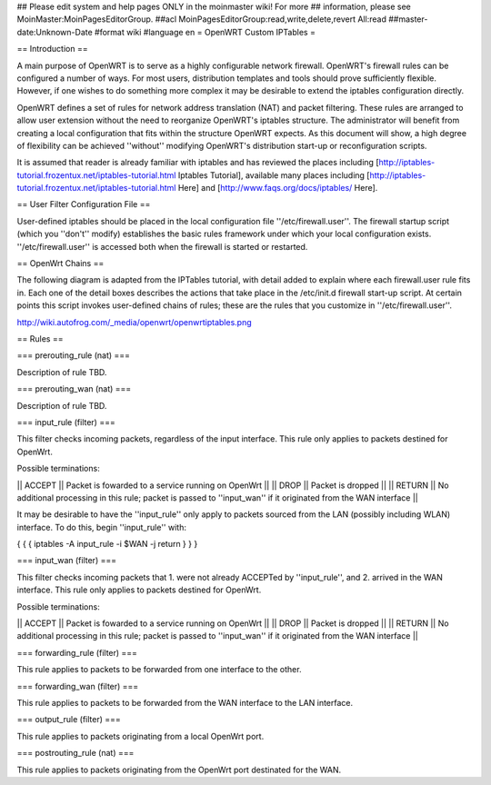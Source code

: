 ## Please edit system and help pages ONLY in the moinmaster wiki! For more
## information, please see MoinMaster:MoinPagesEditorGroup.
##acl MoinPagesEditorGroup:read,write,delete,revert All:read
##master-date:Unknown-Date
#format wiki
#language en
= OpenWRT Custom IPTables =


== Introduction ==

A main purpose of OpenWRT is to serve as a highly configurable network firewall.  OpenWRT's firewall rules can be configured a number of ways.  For most users, distribution templates and tools should prove sufficiently flexible.  However, if one wishes to do something more complex it may be desirable to extend the iptables configuration directly.

OpenWRT defines a set of rules for network address translation (NAT) and packet filtering.  These rules are arranged to allow user extension without the need to reorganize OpenWRT's iptables structure.  The administrator will benefit from creating a local configuration that fits within the structure OpenWRT expects.  As this document will show, a high degree of flexibility can be achieved ''without'' modifying OpenWRT's distribution start-up or reconfiguration scripts.

It is assumed that reader is already familiar with iptables and has reviewed the places including [http://iptables-tutorial.frozentux.net/iptables-tutorial.html Iptables Tutorial], available many places including [http://iptables-tutorial.frozentux.net/iptables-tutorial.html Here] and [http://www.faqs.org/docs/iptables/ Here].

== User Filter Configuration File ==

User-defined iptables should be placed in the local configuration file ''/etc/firewall.user''.  The firewall startup script (which you ''don't'' modify) establishes the basic rules framework under which your local configuration exists.  ''/etc/firewall.user'' is accessed both when the firewall is started or restarted.

== OpenWrt Chains ==

The following diagram is adapted from the IPTables tutorial, with detail added to explain where each firewall.user rule fits in.  Each one of the detail boxes describes the actions that take place in the /etc/init.d firewall start-up script.  At certain points this script invokes user-defined chains of rules; these are the rules that you customize in ''/etc/firewall.user''.

http://wiki.autofrog.com/_media/openwrt/openwrtiptables.png

== Rules ==

=== prerouting_rule (nat) ===

Description of rule TBD.

=== prerouting_wan (nat) ===

Description of rule TBD.

=== input_rule (filter) ===

This filter checks incoming packets, regardless of the input interface.  This rule only applies to packets destined for OpenWrt.

Possible terminations:

|| ACCEPT || Packet is fowarded to a service running on OpenWrt ||
|| DROP || Packet is dropped ||
|| RETURN || No additional processing in this rule; packet is passed to ''input_wan'' if it originated from the WAN interface ||

It may be desirable to have the ''input_rule'' only apply to packets sourced from the LAN (possibly including WLAN) interface.  To do this, begin ''input_rule'' with:

{ { {
iptables -A input_rule -i $WAN -j return
} } }

=== input_wan (filter) ===

This filter checks incoming packets that 1. were not already ACCEPTed by ''input_rule'', and 2. arrived in the WAN interface.  This rule only applies to packets destined for OpenWrt.

Possible terminations:

|| ACCEPT || Packet is fowarded to a service running on OpenWrt ||
|| DROP || Packet is dropped ||
|| RETURN || No additional processing in this rule; packet is passed to ''input_wan'' if it originated from the WAN interface ||


=== forwarding_rule (filter) ===

This rule applies to packets to be forwarded from one interface to the other.

=== forwarding_wan (filter) ===

This rule applies to packets to be forwarded from the WAN interface to the LAN interface.

=== output_rule (filter) ===

This rule applies to packets originating from a local OpenWrt port.

=== postrouting_rule (nat) ===

This rule applies to packets originating from the OpenWrt port destinated for the WAN.
